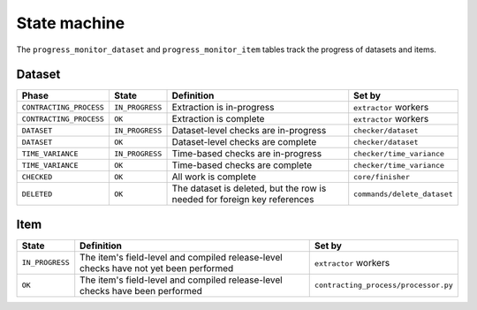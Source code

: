 State machine
=============

The ``progress_monitor_dataset`` and ``progress_monitor_item`` tables track the progress of datasets and items.

.. _state-dataset:

Dataset
-------

.. list-table::
   :header-rows: 1

   * - Phase
     - State
     - Definition
     - Set by
   * - ``CONTRACTING_PROCESS``
     - ``IN_PROGRESS``
     - Extraction is in-progress
     - ``extractor`` workers
   * - ``CONTRACTING_PROCESS``
     - ``OK``
     - Extraction is complete
     - ``extractor`` workers
   * - ``DATASET``
     - ``IN_PROGRESS``
     - Dataset-level checks are in-progress
     - ``checker/dataset``
   * - ``DATASET``
     - ``OK``
     - Dataset-level checks are complete
     - ``checker/dataset``
   * - ``TIME_VARIANCE``
     - ``IN_PROGRESS``
     - Time-based checks are in-progress
     - ``checker/time_variance``
   * - ``TIME_VARIANCE``
     - ``OK``
     - Time-based checks are complete
     - ``checker/time_variance``
   * - ``CHECKED``
     - ``OK``
     - All work is complete
     - ``core/finisher``
   * - ``DELETED``
     - ``OK``
     - The dataset is deleted, but the row is needed for foreign key references
     - ``commands/delete_dataset``

Item
----

.. list-table::
   :header-rows: 1

   * - State
     - Definition
     - Set by
   * - ``IN_PROGRESS``
     - The item's field-level and compiled release-level checks have not yet been performed
     - ``extractor`` workers
   * - ``OK``
     - The item's field-level and compiled release-level checks have been performed
     - ``contracting_process/processor.py``
